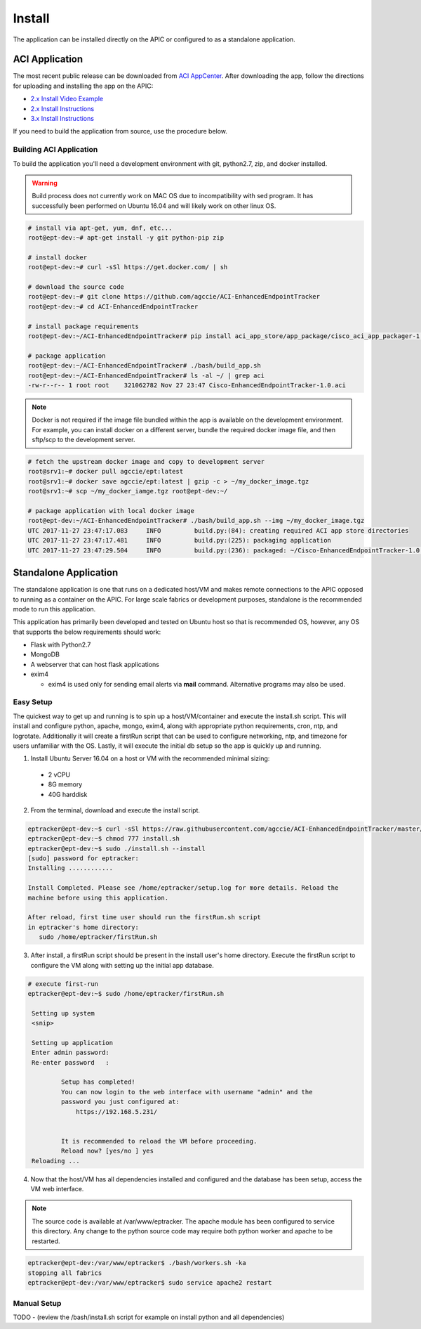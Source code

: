 Install
=======

The application can be installed directly on the APIC or configured to as a 
standalone application.

ACI Application
^^^^^^^^^^^^^^^

The most recent public release can be downloaded from `ACI AppCenter <https://aciappcenter.cisco.com/enhancedendpointtracker-2-2-1n.html>`_.  After downloading the app, follow the directions for uploading and installing the app on the APIC:

* `2.x Install Video Example <https://www.cisco.com/c/en/us/td/docs/switches/datacenter/aci/apic/sw/2-x/App_Center/video/cisco_aci_app_center_overview.html>`_
* `2.x Install Instructions <https://www.cisco.com/c/en/us/td/docs/switches/datacenter/aci/apic/sw/2-x/App_Center/developer_guide/b_Cisco_ACI_App_Center_Developer_Guide/b_Cisco_ACI_App_Center_Developer_Guide_chapter_0110.html#d11320e518a1635>`_
* `3.x Install Instructions <https://www.cisco.com/c/en/us/td/docs/switches/datacenter/aci/apic/sw/2-x/App_Center/developer_guide/b_Cisco_ACI_App_Center_Developer_Guide/b_Cisco_ACI_App_Center_Developer_Guide_chapter_0110.html#d11320e725a1635>`_

If you need to build the application from source, use the procedure below.

Building ACI Application
""""""""""""""""""""""""

To build the application you'll need a development environment with git, python2.7, zip, and docker installed. 

.. warning:: Build process does not currently work on MAC OS due to incompatibility with sed program.
   It has successfully been performed on Ubuntu 16.04 and will likely work on other linux OS.

.. code-block:: bash

   # install via apt-get, yum, dnf, etc...
   root@ept-dev:~# apt-get install -y git python-pip zip

   # install docker
   root@ept-dev:~# curl -sSl https://get.docker.com/ | sh

   # download the source code  
   root@ept-dev:~# git clone https://github.com/agccie/ACI-EnhancedEndpointTracker
   root@ept-dev:~# cd ACI-EnhancedEndpointTracker

   # install package requirements
   root@ept-dev:~/ACI-EnhancedEndpointTracker# pip install aci_app_store/app_package/cisco_aci_app_packager-1.0.tgz

   # package application 
   root@ept-dev:~/ACI-EnhancedEndpointTracker# ./bash/build_app.sh
   root@ept-dev:~/ACI-EnhancedEndpointTracker# ls -al ~/ | grep aci
   -rw-r--r-- 1 root root    321062782 Nov 27 23:47 Cisco-EnhancedEndpointTracker-1.0.aci

.. note:: Docker is not required if the image file bundled within the app is
   available on the development environment. For example, you can install docker on a different 
   server, bundle the required docker image file, and then sftp/scp to the development server.

.. code-block:: bash

   # fetch the upstream docker image and copy to development server
   root@srv1:~# docker pull agccie/ept:latest
   root@srv1:~# docker save agccie/ept:latest | gzip -c > ~/my_docker_image.tgz
   root@srv1:~# scp ~/my_docker_iamge.tgz root@ept-dev:~/

   # package application with local docker image
   root@ept-dev:~/ACI-EnhancedEndpointTracker# ./bash/build_app.sh --img ~/my_docker_image.tgz
   UTC 2017-11-27 23:47:17.083     INFO         build.py:(84): creating required ACI app store directories
   UTC 2017-11-27 23:47:17.481     INFO         build.py:(225): packaging application
   UTC 2017-11-27 23:47:29.504     INFO         build.py:(236): packaged: ~/Cisco-EnhancedEndpointTracker-1.0.aci


Standalone Application
^^^^^^^^^^^^^^^^^^^^^^
The standalone application is one that runs on a dedicated host/VM and makes remote connections to the APIC opposed to running as a container on the APIC.  For large scale fabrics or development purposes, standalone is the recommended mode to run this application.

This application has primarily been developed and tested on Ubuntu host so that is recommended OS, however, any OS that supports the below requirements should work:

- Flask with Python2.7
- MongoDB
- A webserver that can host flask applications
- exim4 

  * exim4 is used only for sending email alerts via **mail** command. Alternative programs may also be used.

Easy Setup
""""""""""
The quickest way to get up and running is to spin up a host/VM/container and execute the install.sh script.  This will install and configure python, apache, mongo, exim4, along with appropriate python requirements, cron, ntp, and logrotate.  Additionally it will create a firstRun script that can be used to configure networking, ntp, and timezone for users unfamiliar with the OS.  Lastly, it will execute the initial db setup so the app is quickly up and running.

1.  Install Ubuntu Server 16.04 on a host or VM with the recommended minimal sizing:
  
   * 2 vCPU
   * 8G memory
   * 40G harddisk

2.  From the terminal, download and execute the install script.

.. code-block:: bash

   eptracker@ept-dev:~$ curl -sSl https://raw.githubusercontent.com/agccie/ACI-EnhancedEndpointTracker/master/bash/install.sh > install.sh
   eptracker@ept-dev:~$ chmod 777 install.sh
   eptracker@ept-dev:~$ sudo ./install.sh --install
   [sudo] password for eptracker:
   Installing ............

   Install Completed. Please see /home/eptracker/setup.log for more details. Reload the
   machine before using this application.

   After reload, first time user should run the firstRun.sh script
   in eptracker's home directory:
      sudo /home/eptracker/firstRun.sh

3.  After install, a firstRun script should be present in the install user's home directory.  Execute the firstRun script to configure the VM along with setting up the initial app database.

.. code-block:: bash

   # execute first-run
   eptracker@ept-dev:~$ sudo /home/eptracker/firstRun.sh
    
    Setting up system
    <snip>
    
    Setting up application
    Enter admin password:
    Re-enter password   :
    
            Setup has completed!
            You can now login to the web interface with username "admin" and the
            password you just configured at:
                https://192.168.5.231/
    
    
            It is recommended to reload the VM before proceeding.
            Reload now? [yes/no ] yes
    Reloading ...


4.  Now that the host/VM has all dependencies installed and configured and the database has been setup, access the VM web interface.

.. note:: The source code is available at /var/www/eptracker.  The apache module has been configured to service this directory.  Any change to the python source code may require both python worker and apache to be restarted.  

.. code-block:: bash

    eptracker@ept-dev:/var/www/eptracker$ ./bash/workers.sh -ka
    stopping all fabrics
    eptracker@ept-dev:/var/www/eptracker$ sudo service apache2 restart


Manual Setup
""""""""""""
TODO - (review the /bash/install.sh script for example on install python and all dependencies) 
